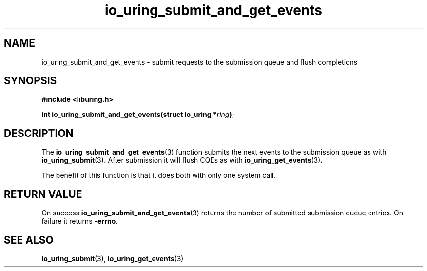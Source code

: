 .\" Copyright (C), 2022  dylany
.\" You may distribute this file under the terms of the GNU Free
.\" Documentation License.
.TH io_uring_submit_and_get_events 3 "September 5, 2022" "liburing-2.3" "liburing Manual"
.SH NAME
io_uring_submit_and_get_events \- submit requests to the submission queue and flush completions
.SH SYNOPSIS
.nf
.B #include <liburing.h>
.PP
.BI "int io_uring_submit_and_get_events(struct io_uring *" ring ");"
.fi

.SH DESCRIPTION
The
.BR io_uring_submit_and_get_events (3)
function submits the next events to the submission queue as with
.BR io_uring_submit (3) .
After submission it will flush CQEs as with
.BR io_uring_get_events (3) .

The benefit of this function is that it does both with only one system call.

.SH RETURN VALUE
On success
.BR io_uring_submit_and_get_events (3)
returns the number of submitted submission queue entries. On failure it returns
.BR -errno .
.SH SEE ALSO
.BR io_uring_submit (3),
.BR io_uring_get_events (3)
